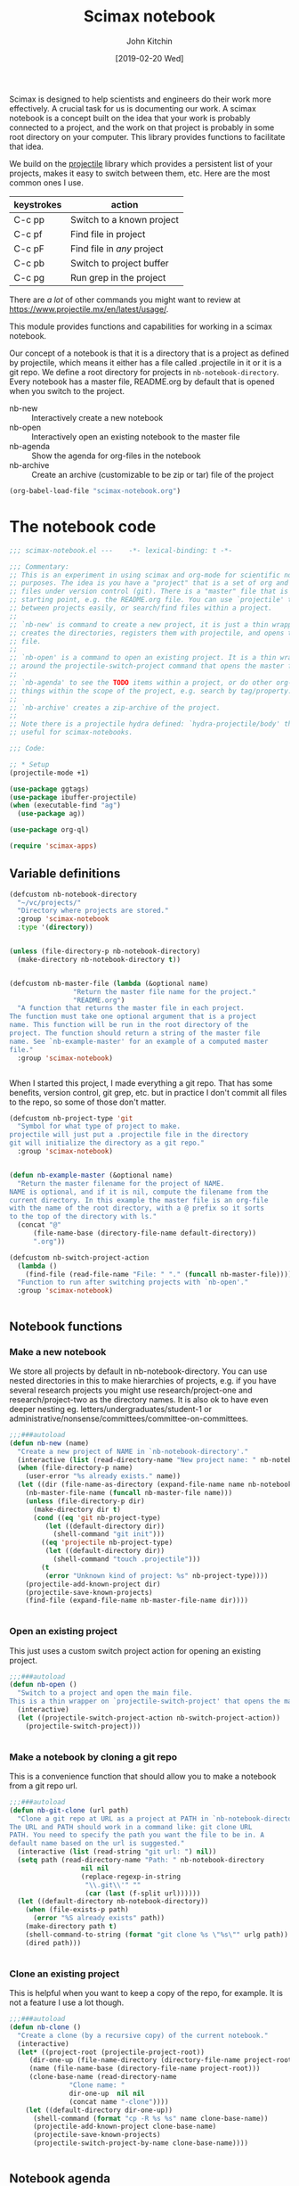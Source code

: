 #+title: Scimax notebook
#+author: John Kitchin
#+date: [2019-02-20 Wed]
#+PROPERTY: header-args :tangle no

Scimax is designed to help scientists and engineers do their work more effectively. A crucial task for us is documenting our work. A scimax notebook is a concept built on the idea that your work is probably connected to a project, and the work on that project is probably in some root directory on your computer. This library provides functions to facilitate that idea.

We build on the [[https://github.com/bbatsov/projectile][projectile]] library which provides a persistent list of your projects, makes it easy to switch between them, etc. Here are the most common ones I use.

| keystrokes | action                     |
|------------+----------------------------|
| C-c pp     | Switch to a known project  |
| C-c pf     | Find file in project       |
| C-c pF     | Find file in /any/ project |
| C-c pb     | Switch to project buffer   |
| C-c pg     | Run grep in the project    |

There are /a lot/ of other commands you might want to review at https://www.projectile.mx/en/latest/usage/.

This module provides functions and capabilities for working in a scimax notebook.

Our concept of a notebook is that it is a directory that is a project as defined by projectile, which means it either has a file called .projectile in it or it is a git repo. We define a root directory for projects in =nb-notebook-directory=. Every notebook has a master file, README.org by default that is opened when you switch to the project.

- nb-new :: Interactively create a new notebook
- nb-open :: Interactively open an existing notebook to the master file
- nb-agenda :: Show the agenda for org-files in the notebook
- nb-archive :: Create an archive (customizable to be zip or tar) file of the project


#+BEGIN_SRC emacs-lisp :tangle no
(org-babel-load-file "scimax-notebook.org")
#+END_SRC

#+RESULTS:
: Loaded /Users/jkitchin/vc/jkitchin-github/scimax/scimax-notebook.el

* The notebook code

#+BEGIN_SRC emacs-lisp :tangle yes :results silent
;;; scimax-notebook.el ---    -*- lexical-binding: t -*-

;;; Commentary:
;; This is an experiment in using scimax and org-mode for scientific notebook
;; purposes. The idea is you have a "project" that is a set of org and other
;; files under version control (git). There is a "master" file that is the
;; starting point, e.g. the README.org file. You can use `projectile' to switch
;; between projects easily, or search/find files within a project.
;;
;; `nb-new' is command to create a new project, it is just a thin wrapper that
;; creates the directories, registers them with projectile, and opens the master
;; file.
;;
;; `nb-open' is a command to open an existing project. It is a thin wrapper
;; around the projectile-switch-project command that opens the master file.
;;
;; `nb-agenda' to see the TODO items within a project, or do other org-agenda
;; things within the scope of the project, e.g. search by tag/property.
;;
;; `nb-archive' creates a zip-archive of the project.
;;
;; Note there is a projectile hydra defined: `hydra-projectile/body' that may be
;; useful for scimax-notebooks.

;;; Code:

;; * Setup
(projectile-mode +1)

(use-package ggtags)
(use-package ibuffer-projectile)
(when (executable-find "ag")
  (use-package ag))

(use-package org-ql)

(require 'scimax-apps)
#+END_SRC

** Variable definitions

#+BEGIN_SRC emacs-lisp  :tangle yes :results silent
(defcustom nb-notebook-directory
  "~/vc/projects/"
  "Directory where projects are stored."
  :group 'scimax-notebook
  :type '(directory))


(unless (file-directory-p nb-notebook-directory)
  (make-directory nb-notebook-directory t))


(defcustom nb-master-file (lambda (&optional name)
			    "Return the master file name for the project."
			    "README.org")
  "A function that returns the master file in each project.
The function must take one optional argument that is a project
name. This function will be run in the root directory of the
project. The function should return a string of the master file
name. See `nb-example-master' for an example of a computed master
file."
  :group 'scimax-notebook)


#+END_SRC

When I started this project, I made everything a git repo. That has some benefits, version control, git grep, etc. but in practice I don't commit all files to the repo, so some of those don't matter.

#+BEGIN_SRC emacs-lisp  :tangle yes :results silent
(defcustom nb-project-type 'git
  "Symbol for what type of project to make.
projectile will just put a .projectile file in the directory
git will initialize the directory as a git repo."
  :group 'scimax-notebook)


(defun nb-example-master (&optional name)
  "Return the master filename for the project of NAME.
NAME is optional, and if it is nil, compute the filename from the
current directory. In this example the master file is an org-file
with the name of the root directory, with a @ prefix so it sorts
to the top of the directory with ls."
  (concat "@"
	  (file-name-base (directory-file-name default-directory))
	  ".org"))

(defcustom nb-switch-project-action
  (lambda ()
    (find-file (read-file-name "File: " "." (funcall nb-master-file))))
  "Function to run after switching projects with `nb-open'."
  :group 'scimax-notebook)


#+END_SRC

** Notebook functions

*** Make a new notebook

We store all projects by default in nb-notebook-directory. You can use nested directories in this to make hierarchies of projects, e.g. if you have several research projects you might use research/project-one and research/project-two as the directory names. It is also ok to have even deeper nesting eg. letters/undergraduates/student-1 or administrative/nonsense/committees/committee-on-committees.

#+BEGIN_SRC emacs-lisp  :tangle yes :results silent
;;;###autoload
(defun nb-new (name)
  "Create a new project of NAME in `nb-notebook-directory'."
  (interactive (list (read-directory-name "New project name: " nb-notebook-directory)))
  (when (file-directory-p name)
    (user-error "%s already exists." name))
  (let ((dir (file-name-as-directory (expand-file-name name nb-notebook-directory)))
	(nb-master-file-name (funcall nb-master-file name)))
    (unless (file-directory-p dir)
      (make-directory dir t)
      (cond ((eq 'git nb-project-type)
	     (let ((default-directory dir))
	       (shell-command "git init")))
	    ((eq 'projectile nb-project-type)
	     (let ((default-directory dir))
	       (shell-command "touch .projectile")))
	    (t
	     (error "Unknown kind of project: %s" nb-project-type))))
    (projectile-add-known-project dir)
    (projectile-save-known-projects)
    (find-file (expand-file-name nb-master-file-name dir))))


#+END_SRC

*** Open an existing project

This just uses a custom switch project action for opening an existing project.

#+BEGIN_SRC emacs-lisp  :tangle yes :results silent
;;;###autoload
(defun nb-open ()
  "Switch to a project and open the main file.
This is a thin wrapper on `projectile-switch-project' that opens the master file."
  (interactive)
  (let ((projectile-switch-project-action nb-switch-project-action))
    (projectile-switch-project)))


#+END_SRC

*** Make a notebook by cloning a git repo

This is a convenience function that should allow you to make a notebook from a git repo url.

#+BEGIN_SRC emacs-lisp  :tangle yes :results silent
;;;###autoload
(defun nb-git-clone (url path)
  "Clone a git repo at URL as a project at PATH in `nb-notebook-directory'.
The URL and PATH should work in a command like: git clone URL
PATH. You need to specify the path you want the file to be in. A
default name based on the url is suggested."
  (interactive (list (read-string "git url: ") nil))
  (setq path (read-directory-name "Path: " nb-notebook-directory
				  nil nil
				  (replace-regexp-in-string
				   "\\.git\\'" ""
				   (car (last (f-split url))))))
  (let ((default-directory nb-notebook-directory))
    (when (file-exists-p path)
      (error "%S already exists" path))
    (make-directory path t)
    (shell-command-to-string (format "git clone %s \"%s\"" urlg path))
    (dired path)))


#+END_SRC


*** Clone an existing project

This is helpful when you want to keep a copy of the repo, for example. It is not a feature I use a lot though.

#+BEGIN_SRC emacs-lisp  :tangle yes :results silent
;;;###autoload
(defun nb-clone ()
  "Create a clone (by a recursive copy) of the current notebook."
  (interactive)
  (let* ((project-root (projectile-project-root))
	 (dir-one-up (file-name-directory (directory-file-name project-root)))
	 (name (file-name-base (directory-file-name project-root)))
	 (clone-base-name (read-directory-name
			   "Clone name: "
			   dir-one-up  nil nil
			   (concat name "-clone"))))
    (let ((default-directory dir-one-up))
      (shell-command (format "cp -R %s %s" name clone-base-name))
      (projectile-add-known-project clone-base-name)
      (projectile-save-known-projects)
      (projectile-switch-project-by-name clone-base-name))))


#+END_SRC


** Notebook agenda

I usually want to do project management in a notebook, e.g. keep track of TODOs, what to do next etc. I don't always put project org-files in my regular agenda files for performance reasons. Here we generate an agenda for that using just the org-files in the current directory.

#+BEGIN_SRC emacs-lisp  :tangle yes :results silent
(defcustom nb-agenda-files nil
  "A file, a list of files or function to generate a list of org-files to make an agenda from.
The function should return a string filepath or list of absolute
file paths. The function will be run in the root project
directory. You may want to make this a directory local variable."

  :group 'scimax-notebook
  :type '(string list function))


(defun nb-org-files ()
  "Return a list of org files in the current notebook.
You should manually invalidate the cache with
`projectile-invalidate-cache' if it causes a problem.
For example, if you delete or rename an org-file you will get an error that it cannot be opened."
  (mapcar
   (lambda (f)
     (f-join (projectile-project-root) f))
   (-filter (lambda (f)
	      (and (f-ext? f "org")
		   (not (s-contains? "#" f))))
	    (projectile-project-files
	     (projectile-ensure-project
	      (projectile-project-root))))))


;;;###autoload
(defun nb-agenda (project &optional all-org-files)
  "Show org-agenda for org-files in the notebook."
  (interactive (list (completing-read "Project: "
				      (mapcar 'expand-file-name
					      (append
					       (list (projectile-project-root
						      (projectile-project-name)))
					       (projectile-relevant-known-projects)))
				      nil t
				      (projectile-project-root (projectile-project-name)))
		     current-prefix-arg))
  (let ((org-agenda-files (if (or all-org-files
				  (null nb-agenda-files))
			      (nb-org-files)
			    (cond
			     ((listp nb-agenda-files)
			      nb-agenda-files)
			     ((functionp nb-agenda-files)
			      (let ((default-directory (projectile-project-root
							(projectile-project-name))))
				(funcall nb-agenda-files)))
			     (t
			      nb-agenda-files)))))
    (org-agenda)))


#+END_SRC

This function allows you to search an agenda like you would use org-tags-view. =(nb-search-agenda t "jkitchin")= will find tasks marked TODO that are tagged jkitchin.

#+BEGIN_SRC emacs-lisp :tangle yes :results silent
(defun nb-search-agenda (&optional todo-only match)
  "Search notebook agenda similar to `org-tags-vew'."
  (interactive "P")
  (let ((org-agenda-files (nb-org-files)))
    (org-tags-view todo-only match)))


#+END_SRC


** Notebook archive files

The idea here is it is sometimes useful to create an archive file (e.g. a zip file) of your project, e.g. to upload to zenodo/figshare, or to share with a collaborator.

#+BEGIN_SRC emacs-lisp  :tangle yes :results silent
;;;###autoload
(defun nb-git-archive ()
  "Create an archive of the current notebook.
This uses git archive to create an archive of the current state
of the notebook. The zip file will be timestamped in the root
project directory. If your repo contains untracked files or
uncommitted changes, you will be prompted to continue."
  (let ((output (shell-command-to-string "git status --porcelain")))
    (unless (string= "" output)
      (when
	  (y-or-n-p
	   (format
	    "Your notebook contains uncommitted changes or files:\n%s\n Continue? " output))
	(shell-command
	 (format
	  "git archive --format zip HEAD -o \"%s-%s.zip\""
	  (f-join (projectile-project-root)
		  (car (last (f-split (projectile-project-root)))))
	  (format-time-string "%Y-%m-%d-%H:%M%p")))))))

#+END_SRC


This function works for all the notebooks and relies on external programs like zip or tar.

#+BEGIN_SRC emacs-lisp  :tangle yes :results silent
(defcustom nb-archive-command "zip"
  "Command to make archives.
An alternative is tar."
  :group 'scimax-notebook)


(defcustom nb-archive-command-options "-r"
  "Command options to make archives.
For tar you want -czf for a tar.gz
or tar -cjf for a bzipped file
For bzip2 you want "
  :group 'scimax-notebook)


(defcustom nb-archive-extension ".zip"
  "Default extension for the archive.
For tar with -czf I recommend .tar.gz
For tar with -cjf I recommend .tbz2"
  :group 'scimax-notebook)


(defun nb-archive (zip-file project)
  "Create an archive file of the project.
The type of archive is determined by `nb-archive-command'."
  (interactive (list (read-string
		      "Archive name: "
		      (concat (projectile-project-name) nb-archive-extension))
		     (projectile-completing-read "Project: "
						 (projectile-relevant-known-projects))))
  (let ((default-directory project))
    (message
     (format "%s %s %s \"%s\""
	     nb-archive-command nb-archive-command-options
	     zip-file project))))


#+END_SRC



** List the tags in a notebook

The notebook is just a collection of org-files, so it should be possible to use the agenda commands to search for things in it using tags and properties. That means it would be helpful to get a list of tags in the notebook, e.g. to help construct the queries, or to make sure you use them consistently. Here we loop through all the org-files and collect the tags in a list. Note, this can result in too many open files in a project with a

#+BEGIN_SRC emacs-lisp  :tangle yes :results silent
(defun nb-list-tags ()
  "Get a list of tags in the notebook."
  (interactive)
  (-uniq
   (-flatten
    (org-ql-query
      :select #'org-get-tags-at
      :from (nb-org-files)))))


#+END_SRC

Here are the tags in this project.

#+filetags: random

#+BEGIN_SRC emacs-lisp
(nb-list-tags)
#+END_SRC

#+RESULTS:
| random | noexport | feature | slide | example | bug |


If you want to consistently tag headlines, you might use that function to get a list.

#+BEGIN_SRC emacs-lisp :tangle yes
(defun nb-set-tags ()
  "Set tags in current heading with tags from this project."
  (interactive)
  (save-excursion
    (unless (org-at-heading-p)
      (org-previous-visible-heading 1))
    (org-set-tags (completing-read
		   "Tag: "
		   ;; nb-list-tags goes through files, and may change the active
		   ;; buffer.
		   (save-window-excursion (nb-list-tags))))))


#+END_SRC

#+RESULTS:
: nb-set-tags



** Notebook menu

Sometimes I find it helpful to use a menu instead of keyboard commands. This creates that menu, so it is easy to create a new notebook or open an existing one, and also to see a list of known projects. When that list gets very long it can get somewhat slow to list them all. By default the list of projects is only made once when this library is loaded. You can set =nb-scimax-update-menu-p= to be non-nil so it is updated all the time, or manually run =nb-update-scimax-projects-menu= to update it if you have new projects you want to see there.

#+BEGIN_SRC emacs-lisp  :tangle yes :results silent
(easy-menu-change
 '("Scimax") "notebook"
 `(["New notebook" nb-new t]
   ["Open notebook" nb-open t]
   ["Insert a notebook link" nb-insert-link t]
   ["Update project list" nb-update-scimax-projects-menu t]
   ("Projects"))
 "words")


(defun nb-update-scimax-projects-menu ()
  "Update the projects menu."
  (interactive)
  (easy-menu-change
   '("Scimax" "notebook") "Projects"
   (mapcar (lambda (x)
	     (vector
	      ;; entry
	      (file-name-nondirectory (substring x 0 -1))
	      ;; action
	      `(lambda ()
		 (interactive)
		 (projectile-switch-project-by-name
		  ,x))
	      ;; visibility
	      t))
	   (projectile-relevant-known-projects))
   "words"))


;; update the project list once on loading.
(nb-update-scimax-projects-menu)


#+END_SRC


** Searching the notebook

*** Searching whole notebook for a string

These search for strings in files in whole notebook. You run these commands, enter the search string and press enter. Then a new window pops up with the results.

| M-x projectile-ripgrep |         | H-p sr | fast, better than grep                   |
| M-x projectile-ag      |         | H-p ss | fast, nice interface                     |
| M-x projectile-grep    | C-c p g |        | Not my favorite, the interface is clunky |


This uses a counsel/ivy interface for searching.

| M-x counsel-git-grep   |         | H-c g  | Only searches files in a git repo        |

*** Limiting the search scope to the current directory

These commands will search for text in files in the current directory.

| counsel-ag   | H-c a | find in current directory using ag, recurses into directories |
| counsel-grep |       | find in current directory using grep, does not recurse        |
| counsel-pt   | H-c p |                                                               |

*** Finding files/directories in the notebook

| M-x projectile-find-file                   | C-c p f | H-p f |                                |
| M-x projectile-find-file-dwim              |         | H-p g |                                |
| M-x projectile-find-dir                    |         | H-p d |                                |
| M-x projectile-dired                       |         | H-p D | open root in dired             |
| M-x counsel-git                            |         | H-c f | limited to files in a git repo |
| M-x projectile-find-file-in-directory      |         | H-p l | may be does not work?          |
| M-x projectile-find-file-in-known-projects |         | H-p F | May be slow!                   |

*** Searching in open project buffers

| M-x projectile-multi-occur |   | H-p o |


*** Limiting scope to some kinds of files

Here is a function you can use to interactively search files by pattern. For example to find the string xref in org files you could do this:

#+BEGIN_SRC emacs-lisp
(nb-search "*.org" "xref")

(nb-search "*.el" "xref")
#+END_SRC

#+BEGIN_SRC emacs-lisp :tangle yes
(use-package ivy-xref
  :ensure t
  :init (if (< emacs-major-version 27)
            (setq xref-show-xrefs-function #'ivy-xref-show-xrefs)
          (setq xref-show-definitions-function #'ivy-xref-show-defs)))


(defun nb-search (file-pattern regexp)
  "Search files matching FILE-PATTERN for REGEXP and show matches."
  (interactive "sfile pattern: \nsSearch for: ")
  (ivy-xref-show-xrefs
   (lambda ()
     (xref-matches-in-directory regexp file-pattern (projectile-project-root)
				nil))
   nil))



(defun nb-search-all (regexp)
  "Search files for REGEXP and show matches."
  (interactive "sSearch for: ")
  (let* ((files (projectile-project-files (projectile-project-root)))
	 (ignores (nconc (mapcar
                          (lambda (s) (concat s "/"))
                          grep-find-ignored-directories)
                         (append '("*.pdf") grep-find-ignored-files)))
	 ;; This was a little surprising, I had to add -a in a few places to treat binary files like text
	 (grep-host-defaults-alist '((localhost
				      (grep-command "grep  -nH --null -e -a ")
				      (grep-template "grep <X> <C> -nH --null -e <R> <F>")
				      (grep-use-null-device nil)
				      (grep-find-command ("find . -type f -exec grep  -nH --null -e -a \\{\\} +" . 42))
				      (grep-find-template "find <D> <X> -type f <F> -exec grep <C> -nH --null -e <R> -a \\{\\} +")
				      (grep-use-null-filename-separator t) (grep-find-use-xargs exec-plus)
				      (grep-highlight-matches nil))))

	 (xrefs (cl-mapcan
                 (lambda (file)
		   (when (file-exists-p file)
                     (xref-collect-matches regexp "*" file
                                           (and (file-directory-p file)
						ignores))))
                 files)))
    (unless xrefs
      (user-error "No matches for: %s" regexp))
    (ivy-xref-show-xrefs
     (lambda ()
       xrefs)
     nil)))


#+END_SRC

#+RESULTS:
: nb-search-all

** Jump to an org file in the notebook / table of contents

Issue [[https://github.com/jkitchin/scimax/issues/332][332]] requested a way to make something like a table of contents for the org files in a notebook. This function builds a list of candidates that show the title, date and filename for selection.

#+BEGIN_SRC emacs-lisp :tangle yes
(defun nb-search-title ()
  "Select a notebook file by title, date or filename."
  (interactive)
  (let* ((project-root (projectile-project-root))
	 (org-files (mapcar (lambda (f)
			      (expand-file-name f project-root))
			    (-filter (lambda (f) (f-ext? f "org"))
				     (projectile-project-files project-root))))
	 data
	 candidates
	 format-string
	 title
	 date)

    ;; Get title, date and filename for each org-file. If there is no date, we
    ;; use last modified time. It doesn't seem possible to get the file creation
    ;; time. I am not sure this is robust for all things you might put into the
    ;; DATE field. I assume it is something org can read and convert to a time.
    (setq data (mapcar
		(lambda (f)
		  (when (file-exists-p f)
		    (with-temp-buffer
		      (insert-file-contents f)
		      (setq title (if (re-search-forward "#\\+TITLE:\\(.*\\)" nil t)
				      (match-string 1)
				    "No title"))


		      (goto-char (point-min))
		      (setq date (if (re-search-forward "#\\+DATE:\\(.*\\)" nil t)
				     (format-time-string "%Y-%m-%d"
							 (org-read-date nil t (match-string 1)))
				   (format-time-string
				    "mod-%Y-%m-%d"
				    (file-attribute-modification-time
				     (file-attributes f)))))

		      (list title date f))))
		org-files))

    ;; Sort by date, more recent things will be first
    (setq data (cl-sort (copy-sequence data)
			(lambda (a b) (org-time> (nth 1 a) (nth 1 b)))))

    ;; Now create a format string so the longest title fits and is aligned.
    (setq format-string (format "%%%ss | %%16s | %%s"
				(apply 'max (mapcar (lambda (e) (length (car e))) data))))
    ;; These are the candidates we will choose from.
    (setq candidates (cl-loop for (title date f) in data
			      collect
			      (list (format format-string title date f) f)))

    ;; I use completing-read here so you can use your own backend. The only
    ;; downside is I can't put many actions like in a dedicated ivy command.
    (find-file (cadr (assoc
		      (completing-read "Open: " candidates)
		      candidates)))))
#+END_SRC

#+RESULTS:
: nb-search-title



** Help

#+BEGIN_SRC emacs-lisp :tangle yes
(defun nb-help ()
  "Open the org-file describing the notebook."
  (interactive)
  (find-file (expand-file-name "scimax-notebook.org" scimax-dir)))
#+END_SRC

* Notebook/project links

I often want to make links between projects. For example, I may have notes in a proposal I want to reference, or I may want a link to work one of my students has done. Regular links don't work well for this. You cannot use absolute paths, because your project directory may be in another path than a collaborators. Absolute paths also break if you move the directory. Even relative paths don't work reliably because you may store the two projects in different relative locations. id links have potential to work, but I find them slow especially when you have never opened the org-file with that id in it; then org-mode may not be able to find it.

We need a different kind of link that allows you to specify a project, and a file in that project. Then, when you follow the link, it will look up the project in your list of known projects to get the root directory for it, and then construct a path to the file from that.

Here we define a new org-link for making links to files in notebooks. These links will look like nb:project-name::relative-file-path::link-target. If the target is not existent, the link will be red.

- project-name :: Name of project, usually at the end of the absolute path to the project directory.
- relative-file-path :: Path to a file, usually relative to the project root
- link-target :: a number, or char position, or regexp to find in the file. For org-files, this can be any kind of org-link modifier.


#+BEGIN_SRC emacs-lisp  :tangle yes :results silent
(defun nb-parse-path (path)
  "Parse PATH into parts.
PATH is a :: separated string with up to 3 parts.
Returns a list of (project fpath link-target).
The link target is optional, and defaults to line 1."
  ;; Somehow split-string must change match-data. This messes up
  ;; fontification...
  (save-match-data
    (let* ((parts (split-string path "::")))
      (when (> (length parts) 3)
	(error "There should only be 3 parts separated by ::"))
      (list
       (nth 0 parts)
       (nth 1 parts)
       (or (nth 2 parts) "1")))))


#+END_SRC


Here are a few example paths and how they are parsed.

#+BEGIN_SRC emacs-lisp
(list (nb-parse-path "project::fpath")
      (nb-parse-path "project::fpath::c6"))
#+END_SRC

#+RESULTS:
| project | fpath |  1 |
| project | fpath | c6 |


** Follow a link

Following a link means opening the file it points to.


#+BEGIN_SRC emacs-lisp  :tangle yes :results silent
(defun nb-follow (path)
  "Open the project at PATH."
  (interactive (list (org-element-property :path (org-element-context))))
  (destructuring-bind (project fpath link-target) (nb-parse-path path)
    (let* ((projects (remove nil (append (projectile-relevant-known-projects)
					 (list
					  (when (projectile-project-p)
					    (projectile-project-root))))))
	   ;; These are projects that match the project spec
	   (project-candidates (-filter (lambda (p)
					  (string-match (concat project "/\\'") p))
					projects))
	   ;; These are projects that match the spec, and that have the file we want.
	   (candidates (-filter (lambda (p)
				  (file-exists-p (expand-file-name fpath p)))
				project-candidates)))
      (cond
       ((null project-candidates)
	(error "%s is not a known project" project))
       ((null candidates)
	(error "%s was not found in %s\nproject-candidates: %S\ncandidates: %s" fpath project project-candidates candidates))
       ;; one project, and the file exists
       ((and (= 1 (length candidates))
	     (file-exists-p (expand-file-name fpath (car candidates))))
	(org-mark-ring-push)
	(find-file (expand-file-name fpath (car candidates))))
       ;; multiple matches, select project interactively
       (t
	(org-mark-ring-push)
	(find-file (expand-file-name fpath (completing-read "Project: " candidates)))))
      ;; If we get here, we have not errored and should have opened a file. Now,
      ;; link-target the end link.
      (cond
       ((eq major-mode 'org-mode)
	(when (not (or (null link-target) (string= "" link-target)))
	  (cond
	   ((string-match "\\<[0-9]+\\>" link-target)
	    (forward-line (- (string-to-number link-target) 1)))
	   ((string-match "\\<c\\([0-9]+\\)\\>" link-target)
	    (goto-char (string-to-number (match-string 1 link-target))))
	   (t
	    (org-open-link-from-string (format "[[%s]]" link-target)))))
	(org-show-entry))
       ;; everything else
       (t
	(cond
	 ;; if it is just a number it is a line number
	 ((string-match "\\<[0-9]*\\>" link-target)
	  (forward-line (- (string-to-number link-target) 1)))
	 ;; a pattern like c23 means go to char 23
	 ((string-match "^c\\([0-9]*\\)" link-target)
	  (goto-char (string-to-number (match-string 1 link-target))))
	 (t
	  (goto-char (point-min))
	  (goto-char (re-search-forward (regexp-quote link-target) nil t)))))))))

(defun nb-follow-other (path &optional new-frame)
  "Open the project at PATH in other window."
  (interactive (list (org-element-property :path (org-element-context))
		     current-prefix-arg))
  (destructuring-bind (project fpath link-target) (nb-parse-path path)
    (let* ((projects (remove nil (append (projectile-relevant-known-projects)
					 (list
					  (when (projectile-project-p)
					    (projectile-project-root))))))
	   ;; These are projects that match the project spec
	   (project-candidates (-filter (lambda (p)
					  (string-match (concat project "/\\'") p))
					projects))
	   ;; These are projects that match the spec, and that have the file we want.
	   (candidates (-filter (lambda (p)
				  (file-exists-p (expand-file-name fpath p)))
				project-candidates)))
      (cond
       ((null project-candidates)
	(error "%s is not a known project" project))
       ((null candidates)
	(error "%s was not found in %s\nproject-candidates: %S\ncandidates: %s" fpath project project-candidates candidates))
       ;; one project, and the file exists
       ((and (= 1 (length candidates))
	     (file-exists-p (expand-file-name fpath (car candidates))))
	(org-mark-ring-push)
	(if new-frame
	    (find-file-other-frame (expand-file-name fpath (car candidates)))
	  (find-file-other-window (expand-file-name fpath (car candidates)))))
       ;; multiple matches, select project interactively
       (t
	(org-mark-ring-push)
	(if new-frame
	    (find-file-other-frame (expand-file-name fpath (completing-read "Project: " candidates)))
	  (find-file-other-window (expand-file-name fpath (completing-read "Project: " candidates))))))
      ;; If we get here, we have not errored and should have opened a file. Now,
      ;; link-target the end link.
      (cond
       ((eq major-mode 'org-mode)
	(when (not (or (null link-target) (string= "" link-target)))
	  (cond
	   ((string-match "\\<[0-9]+\\>" link-target)
	    (forward-line (- (string-to-number link-target) 1)))
	   ((string-match "\\<c\\([0-9]+\\)\\>" link-target)
	    (goto-char (string-to-number (match-string 1 link-target))))
	   (t
	    (org-open-link-from-string (format "[[%s]]" link-target)))))
	(org-show-entry))
       ;; everything else
       (t
	(cond
	 ;; if it is just a number it is a line number
	 ((string-match "\\<[0-9]*\\>" link-target)
	  (forward-line (- (string-to-number link-target) 1)))
	 ;; a pattern like c23 means go to char 23
	 ((string-match "c\\([0-9]*\\)" link-target)
	  (goto-char (string-to-number (match-string 1 link-target))))
	 ;; Everything else means search for it. I don't know why I have to
	 ;; use goto-char here. I thought it should just go.
	 (t
	  (goto-char (re-search-forward link-target nil 'mv)))))))))


(defun nb-follow-other-frame (path)
  "Follow path in other frame."
  (interactive (list (org-element-property :path (org-element-context))))
  (nb-follow-other path t))

#+END_SRC


We may want to open this link with a system program, e.g. if it is an ipynb or something.

#+BEGIN_SRC emacs-lisp  :tangle yes :results silent
(defun nb-follow-sys (path)
  "Open the project at PATH with a system program."
  (interactive (list (org-element-property :path (org-element-context))))
  (destructuring-bind (project fpath link-target) (nb-parse-path path)
    (let* ((projects (remove nil (append (projectile-relevant-known-projects)
					 (list
					  (when (projectile-project-p)
					    (projectile-project-root))))))
	   ;; These are projects that match the project spec
	   (project-candidates (-filter (lambda (p)
					  (string-match (concat project "/\\'") p))
					projects))
	   ;; These are projects that match the spec, and that have the file we want.
	   (candidates (-filter (lambda (p)
				  (file-exists-p (expand-file-name fpath p)))
				project-candidates)))
      (cond
       ((null project-candidates)
	(error "%s is not a known project" project))
       ((null candidates)
	(error "%s was not found in %s\nproject-candidates: %S\ncandidates: %s" fpath project project-candidates candidates))
       ;; one project, and the file exists
       ((and (= 1 (length candidates))
	     (file-exists-p (expand-file-name fpath (car candidates))))
	(org-mark-ring-push)
	(org-open-file-with-system (expand-file-name fpath (car candidates))))
       ;; multiple matches, select project interactively
       (t
	(error "no match found"))))))
#+END_SRC

** Store a project link

This adds a capability for using C-c l to store a link in org-mode. It creates a link that should go the position of the cursor at the time the link was stored.

#+BEGIN_SRC emacs-lisp  :tangle yes :results silent
(defun nb-store-link ()
  "Store a project link to a file in a project."
  (if (or (null (buffer-file-name)) (not (projectile-project-p)))
      nil
    (let* ((root (projectile-project-root))
	   (current-file (buffer-file-name))
	   (project (car (last (f-split (projectile-project-root)))))
	   (relpath (file-relative-name current-file root))
	   (link-target (format "c%s" (point))))

      (org-store-link-props
       :type "nb"
       ;; Note I use the concat here just to avoid fontifying errors in the link
       ;; in the org file.
       :link (format (concat "nb:" "%s::%s::%s") project relpath link-target)
       :description "")
      (format (concat "nb:" "%s::%s::%s") project relpath link-target))))


#+END_SRC

** Link completion

This makes it easy to type C-c C-l then type nb <enter> and then get to choose a project and file with completion to insert a link.

#+BEGIN_SRC emacs-lisp  :tangle yes :results silent
(defun nb-complete-link ()
  "Create a link with completion."
  ;; Pick a project
  (let* ((project-root  (projectile-completing-read
			 "Project: "
			 (projectile-relevant-known-projects)
			 :initial-input (projectile-project-root (projectile-project-name))))
	 (project (projectile-project-name project-root))
	 (file (completing-read "File: " (projectile-project-files project-root))))
    (format "nb:%s::%s" project file)))


(defun nb-insert-link ()
  "Insert a link with completion."
  (insert (nb-complete-link)))


#+END_SRC

** Link face

We use a face to show if a link is valid. Valid means there is one match, red means there is no match, and orange means there is more than one project that matches. That can happen if you have multiple clones of a git repo for example.

#+BEGIN_SRC emacs-lisp  :tangle yes :results silent
(defun nb-link-face (path)
  "Compute a face for the link.
If everything is in order it is an 'org-link.
If there are multiple projects it will be orange.
If we can't find a project or file, it will be red."
  ;; Something in here modifies the match-data which will mess up fontification.
  ;; We save it to avoid that.
  (save-match-data
    (let* ((parts (nb-parse-path path))
	   (project (nth 0 parts))
	   (fpath (nth 1 parts))
	   (follow (nth 2 parts))
	   (projects (append (projectile-relevant-known-projects)
			     (list (projectile-project-root))))
	   (project-candidates (-filter (lambda (p)
					  (string-match project (or p "")))
					projects))
	   ;; These are projects that match the spec, and that have the file we want.
	   (candidates (-filter (lambda (p)
				  (file-exists-p (expand-file-name fpath (or p ""))))
				project-candidates)))
      (cond
       ;; No project
       ((null candidates)
        '(:foreground "red"))
       ;; one project, and the file exists
       ((= 1 (length candidates))
	'(:foreground "darkviolet"))
       ;; Multiple projects seem to match.
       ((> (length candidates) 1)
        '(:foreground "orange"))))))


#+END_SRC

** Tooltips for the link

The links have a tooltip that tells you the path that will be opened, or helpful information about issues with the link (not found, or multiple repos).

#+BEGIN_SRC emacs-lisp  :tangle yes :results silent
(defun nb-link-tooltip (_win _obj position)
  "A tooltip for the nb links."
  (save-match-data
    (save-excursion
      (goto-char position)
      (let ((path (org-element-property :path (org-element-context))))
  	(destructuring-bind (project fpath follow) (nb-parse-path path)
  	  (let* ((projects (append (projectile-relevant-known-projects)
				   (list (projectile-project-root))))
  		 (project-candidates (-filter (lambda (p)
  						(string-match project p))
  					      projects))
  		 ;; These are projects that match the spec, and that have the file we want.
  		 (candidates (-filter (lambda (p)
  					(file-exists-p (expand-file-name fpath p)))
  				      project-candidates)))
  	    (cond
  	     ((null project-candidates)
  	      (format "%s is not a known project." project))

  	     ((null candidates)
  	      (format "%s not found in %s." fpath project))

  	     ;; There is one project, and the file is in it.
  	     ((= 1 (length candidates))
  	      ;; Show the path
  	      (expand-file-name fpath (car candidates)))

  	     ;; Multiple projects. We don't check for file existence
  	     ((> (length candidates) 1)
  	      (format "Multiple projects have %s: %S" fpath candidates))

  	     (t
  	      "Not sure what is going on with this one."))))))))


#+END_SRC

** Activating the link

I am a big fan of image overlays on links that are images. We make that happen for notebook links here.

#+BEGIN_SRC emacs-lisp :tangle yes :results silent
(defun nb-activate-link (start end path bracketp)
  "Activate a project link.
This is used to put image overlays on links.
START and END are the positions of the link.
PATH is the link PATH.
BRACKETP is non-nil for bracketed links."
  (destructuring-bind (project fpath link-target) (nb-parse-path path)
    (if (and (string-match (org-image-file-name-regexp) fpath)
  	     (not (ov-at start)))
  	;; Find the image
  	(let* ((projects (remove nil (append (projectile-relevant-known-projects)
  					     (list
  					      (when (projectile-project-p)
  						(projectile-project-root))))))
  	       ;; These are projects that match the project spec
  	       (project-candidates (-filter (lambda (p)
  					      (string-match (concat project "/\\'") p))
  					    projects))
  	       ;; These are projects that match the spec, and that have the file we want.
  	       (candidates (-filter (lambda (p)
  				      (file-exists-p (expand-file-name fpath p)))
  				    project-candidates))
  	       (img-file (when (and (= 1 (length candidates))
  				    (file-exists-p (expand-file-name fpath (car candidates))))
  			   (expand-file-name fpath (car candidates)))))
  	  (when img-file
  	    (let* ((ov (make-overlay start end))
  		   (lnk (org-element-context))
  		   (parent (org-element-property :parent lnk))
  		   (ao (when parent (org-element-property :attr_org parent)))
  		   (width (when ao
  		   	    (plist-get
  		   	     (org-export-read-attribute :attr_org  parent) :width)))
  		   (img-file (if width
  		   		 (funcall  org-inline-image-resize-function img-file width)
  		   	       img-file))
  		   (img (create-image (or img-file )
  		   		      nil
  		   		      nil
  		   		      :width width)))

  	      (overlay-put ov 'display img)
  	      (overlay-put ov 'help-echo (expand-file-name fpath (car candidates)))
  	      (overlay-put ov 'face 'default)
  	      (overlay-put ov 'org-image-overlay t)
  	      (overlay-put ov 'modification-hooks
  	      		   (list 'org-display-inline-remove-overlay))
  	      (push ov org-inline-image-overlays)))))))


#+END_SRC

#+RESULTS:
: nb-activate-link

** A keymap

I often want to open a link in the Finder/Explorer or bash. We make a keymap to make that easy here.

We have to get the link path and then open it.

#+BEGIN_SRC emacs-lisp :tangle yes :results silent
(defun nb-link-bash ()
  "Open the nb link at point in bash."
  (interactive)
  (let* ((link (org-element-context))
	 (path (org-element-property :path link)))
    (when (and (eq 'link (car link))
	       (string= "nb" (org-element-property :type link)))
      (destructuring-bind (project fpath link-target) (nb-parse-path path)
	(let* ((projects (remove nil (append (projectile-relevant-known-projects)
					     (list
					      (when (projectile-project-p)
						(projectile-project-root))))))
	       ;; These are projects that match the project spec
	       (project-candidates (-filter (lambda (p)
					      (string-match (concat project "/\\'") p))
					    projects))
	       ;; These are projects that match the spec, and that have the file we want.
	       (candidates (-filter (lambda (p)
				      (file-exists-p (expand-file-name fpath p)))
				    project-candidates)))
	  (if (= 1 (length candidates))
	      (bash (expand-file-name (car candidates)))
	    (bash (read-string "Project: " candidates))))))))

#+END_SRC

Here is a function to open the link in explorer.

#+BEGIN_SRC emacs-lisp :tangle yes :results silent
(defun nb-link-explorer ()
  "Open the nb link at point in explorer/finder."
  (interactive)
  (let* ((link (org-element-context))
	 (path (org-element-property :path link)))
    (when (and (eq 'link (car link))
	       (string= "nb" (org-element-property :type link)))
      (destructuring-bind (project fpath link-target) (nb-parse-path path)
	(let* ((projects (remove nil (append (projectile-relevant-known-projects)
					     (list
					      (when (projectile-project-p)
						(projectile-project-root))))))
	       ;; These are projects that match the project spec
	       (project-candidates (-filter (lambda (p)
					      (string-match (concat project "/\\'") p))
					    projects))
	       ;; These are projects that match the spec, and that have the file we want.
	       (candidates (-filter (lambda (p)
				      (file-exists-p (expand-file-name fpath p)))
				    project-candidates)))
	  (if (= 1 (length candidates))
	      (explorer (expand-file-name (car candidates)))
	    (explorer (read-string "Project: " candidates))))))))


#+END_SRC

This function lets you get to the file or another one using projectile.

#+BEGIN_SRC emacs-lisp :tangle yes :results silent
(defun nb-link-projectile-find-file ()
  "Open the nb link at point with projectile."
  (interactive)
  (let* ((link (org-element-context))
	 (path (org-element-property :path link)))
    (when (and (eq 'link (car link))
	       (string= "nb" (org-element-property :type link)))
      (destructuring-bind (project fpath link-target) (nb-parse-path path)
	(let* ((projects (remove nil (append (projectile-relevant-known-projects)
					     (list
					      (when (projectile-project-p)
						(projectile-project-root))))))
	       ;; These are projects that match the project spec
	       (project-candidates (-filter (lambda (p)
					      (string-match (concat project "/\\'") p))
					    projects))
	       ;; These are projects that match the spec, and that have the file we want.
	       (candidates (-filter (lambda (p)
				      (file-exists-p (expand-file-name fpath p)))
				    project-candidates)))
	  (if (= 1 (length candidates))
	      (let ((default-directory (expand-file-name (car candidates))))
		(projectile-completing-read "Find file: "
                                            (projectile-project-files
					     (projectile-project-root))
					    :initial-input fpath))))))))


#+END_SRC


It seems like we might want a hydra for various actions on a link. This would be useful if you don't remember the keymap.

#+BEGIN_SRC emacs-lisp :tangle yes :results silent


(defun nb-event (event)
  "EVENT is from a mouse click.
We use this with C-mouse-1 on a link."
  (interactive "e")
  (with-selected-window (nth 0 (cadr event))
    (goto-char (nth 1 (cadr event)))
    (nb-hydra/body)))


#+END_SRC

Here is our keymap.

#+BEGIN_SRC emacs-lisp :tangle yes :results silent
(defvar nb-link-map (let ((map (copy-keymap org-mouse-map)))
		      (define-key map (kbd "M-o") 'nb-follow-other)
		      (define-key map (kbd "M-O") 'nb-follow-other-frame)
		      (define-key map (kbd "M-s") 'nb-follow-sys)
		      (define-key map (kbd "M-b") 'nb-link-bash)
		      (define-key map (kbd "M-e") 'nb-link-explorer)
		      (define-key map (kbd "M-f") 'nb-link-projectile-find-file)
		      (define-key map (kbd "M-h") 'nb-hydra/body)
		      (define-key map (kbd "<C-mouse-1>") 'nb-event)
		      map)
  "Key bindings for notebook links")
#+END_SRC


** Defining the link

This is just the link definition.

#+BEGIN_SRC emacs-lisp  :tangle yes :results silent
(org-link-set-parameters
 "nb"
 :follow #'nb-follow
 :store #'nb-store-link
 :complete #'nb-complete-link
 :help-echo #'nb-link-tooltip
 :activate-func #'nb-activate-link
 :face #'nb-link-face
 :keymap nb-link-map)


#+END_SRC

*** Example links

 nb:eeg-pitt::README.org
 nb:eeg-pitt::README.org::10
 nb:eeg-pitt::README.org::c453
 nb:eeg-pitt::README.org::id:C3BC7825-F094-43F1-B2D4-52559FAC0BB2


 Here is one with multiple matches:
 nb:students::README.org

 nb:bad-project::bad-file
 nb:eeg-pitt::bad-file

#+attr_org: :width 50%
nb:eeg-pitt::./obipy-resources/6d9672694ff9a17f61f22a2b1be01575-10220Ctf.png


 [[prj:students::README.org]]  bracketed

prj:students::README.org


* A notebook hydra

#+BEGIN_SRC emacs-lisp :tangle yes
(defhydra nb-hydra (:hint nil :color blue)
  "
navigation      search              utilities            link
--------------------------------------------------------------------------------
_f_: file       _sa_: search all   _b_: Open in bash      _o_: open other window
_d_: dir        _ss_: search some  _e_: Open in explorer  _O_: open other frame
_D_: open root  _sb_: search bufs  _n_: new notebook      _y_: open with sys
"
  ("b" bash "bash")
  ("e" explorer "explorer")
  ("f" projectile-find-file-dwim "find-file")
  ("d" projectile-find-dir "find dir")
  ("D" projectile-dired "open root in dired")
  ("n" nb-new "new notebook")

  ("sa" nb-search-all "search all files")
  ("ss" nb-search "search some files")
  ("sb" projectile-multi-occur "search nb buffers")
  ("st" nb-search-title "Search by title/date")
  ("o" nb-follow-other "open other window")
  ("O" nb-follow-other-frame "Open other frame")
  ("y" nb-follow-sys "Open with system program"))

#+END_SRC

#+RESULTS:
: nb-hydra/body

* The end

#+BEGIN_SRC emacs-lisp  :tangle yes :results silent

;; * The end

(provide 'scimax-notebook)

;;; scimax-notebook.el ends here

#+END_SRC
